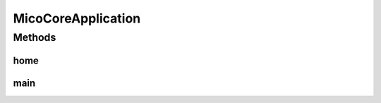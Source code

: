 .. java:import:: org.springframework.boot SpringApplication

.. java:import:: org.springframework.boot.autoconfigure SpringBootApplication

.. java:import:: org.springframework.context.annotation Import

.. java:import:: org.springframework.data.neo4j.repository.config EnableNeo4jRepositories

.. java:import:: org.springframework.web.bind.annotation RequestMapping

.. java:import:: org.springframework.web.bind.annotation RestController

MicoCoreApplication
===================

.. java:package:: io.github.ust.mico.core
   :noindex:

.. java:type:: @SpringBootApplication @EnableNeo4jRepositories @RestController public class MicoCoreApplication

   Entry point for the MICO core application.

Methods
-------
home
^^^^

.. java:method:: @RequestMapping public String home()
   :outertype: MicoCoreApplication

main
^^^^

.. java:method:: public static void main(String[] args)
   :outertype: MicoCoreApplication

